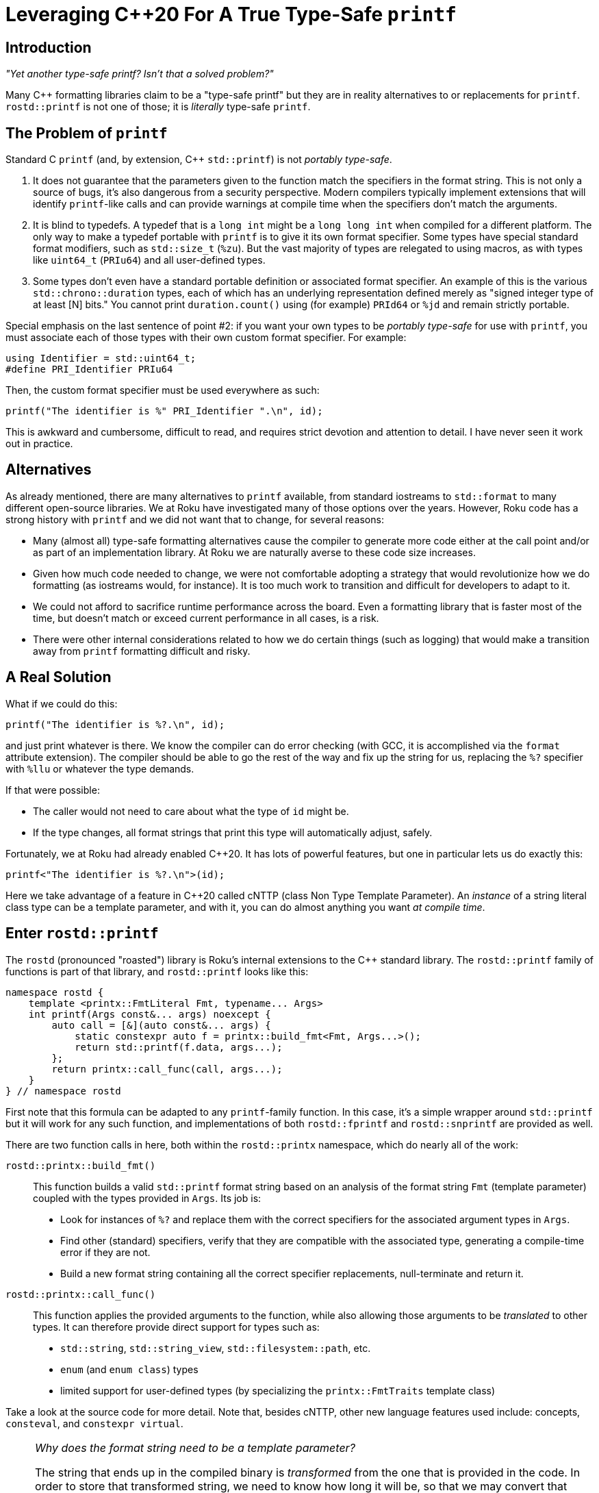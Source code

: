 :doctype: book
:icons:

= Leveraging pass:[C++20] For A True Type-Safe `printf`

== Introduction

_"Yet another type-safe printf? Isn't that a solved problem?"_

Many pass:[C++] formatting libraries claim to be a "type-safe printf" but
they are in reality alternatives to or replacements for `printf`.
`rostd::printf` is not one of those; it is _literally_ type-safe `printf`.

== The Problem of `printf`

Standard C `printf` (and, by extension, pass:[C++] `std::printf`) is not
_portably type-safe_.

. It does not guarantee that the parameters given to the function match the
  specifiers in the format string. This is not only a source of bugs, it's also
  dangerous from a security perspective. Modern compilers typically implement
  extensions that will identify `printf`-like calls and can provide warnings at
  compile time when the specifiers don't match the arguments.
. It is blind to typedefs. A typedef that is a `long int` might be a
  `long long int` when compiled for a different platform. The only way to make
  a typedef portable with `printf` is to give it its own format specifier. Some
  types have special standard format modifiers, such as `std::size_t` (`%zu`).
  But the vast majority of types are relegated to using macros, as with types
  like `uint64_t` (`PRIu64`) and all user-defined types.
. Some types don't even have a standard portable definition or associated
  format specifier.
  An example of this is the various `std::chrono::duration` types,
  each of which has an underlying representation defined merely as
  "signed integer type of at least [N] bits."
  You cannot print `duration.count()` using (for example) `PRId64` or `%jd`
  and remain strictly portable.

Special emphasis on the last sentence of point #2: if you want your own
types to be _portably type-safe_ for use with `printf`, you must
associate each of those types with their own custom format specifier.
For example:

[source,cpp]
----
using Identifier = std::uint64_t;
#define PRI_Identifier PRIu64
----

Then, the custom format specifier must be used everywhere as such:

[source,cpp]
----
printf("The identifier is %" PRI_Identifier ".\n", id);
----

This is awkward and cumbersome, difficult to read, and requires
strict devotion and attention to detail. I have never seen
it work out in practice.

== Alternatives

As already mentioned, there are many alternatives to `printf` available, from
standard iostreams to `std::format` to many different open-source libraries.
We at Roku have investigated many of those options over the years. However,
Roku code has a strong history with `printf` and we did not want that to
change, for several reasons:

* Many (almost all) type-safe formatting alternatives cause the compiler to
  generate more code either at the call point and/or as part of an
  implementation library. At Roku we are naturally averse to these code size
  increases.
* Given how much code needed to change, we were not comfortable adopting a
  strategy that would revolutionize how we do formatting (as iostreams would,
  for instance). It is too much work to transition and difficult for
  developers to adapt to it.
* We could not afford to sacrifice runtime performance across the board. Even
  a formatting library that is faster most of the time, but doesn't match or
  exceed current performance in all cases, is a risk.
* There were other internal considerations related to how we do certain things
  (such as logging) that would make a transition away from `printf` formatting
  difficult and risky.

== A Real Solution

What if we could do this:

[source,cpp]
----
printf("The identifier is %?.\n", id);
----

and just print whatever is there.
We know the compiler can do error checking (with GCC, it is accomplished via
the `format` attribute extension). The compiler should be able to go the
rest of the way and fix up the string for us, replacing the `%?` specifier
with `%llu` or whatever the type demands.

If that were possible:

* The caller would not need to care about what the type of `id` might be.
* If the type changes, all format strings that print this type will
  automatically adjust, safely.

Fortunately, we at Roku had already enabled pass:[C++20]. It has lots of
powerful features, but one in particular lets us do exactly this:

[source,cpp]
----
printf<"The identifier is %?.\n">(id);
----

Here we take advantage of a feature in pass:[C++20] called cNTTP
(class Non Type Template Parameter). An _instance_ of a string literal
class type can be a template parameter, and with it, you can do almost
anything you want _at compile time_.

== Enter `rostd::printf`

The `rostd` (pronounced "roasted") library is Roku's internal extensions to
the pass:[C++] standard library. The `rostd::printf` family of functions is
part of that library, and `rostd::printf` looks like this:

[source,cpp]
----
namespace rostd {
    template <printx::FmtLiteral Fmt, typename... Args>
    int printf(Args const&... args) noexcept {
        auto call = [&](auto const&... args) {
            static constexpr auto f = printx::build_fmt<Fmt, Args...>();
            return std::printf(f.data, args...);
        };
        return printx::call_func(call, args...);
    }
} // namespace rostd
----

First note that this formula can be adapted to any `printf`-family function.
In this case, it's a simple wrapper around `std::printf` but it will work for
any such function, and implementations of both `rostd::fprintf` and
`rostd::snprintf` are provided as well.

There are two function calls in here, both within the `rostd::printx`
namespace, which do nearly all of the work:

`rostd::printx::build_fmt()`::

This function builds a valid `std::printf` format string based on an analysis
of the format string `Fmt` (template parameter) coupled with the types
provided in `Args`. Its job is:

* Look for instances of `%?` and replace them with the correct specifiers for
  the associated argument types in `Args`.
* Find other (standard) specifiers, verify that they are compatible with
  the associated type, generating a compile-time error if they are not.
* Build a new format string containing all the correct specifier replacements,
  null-terminate and return it.

`rostd::printx::call_func()`::

This function applies the provided arguments to the function, while also
allowing those arguments to be _translated_ to other types. It can therefore
provide direct support for types such as:

* `std::string`, `std::string_view`, `std::filesystem::path`, etc.
* `enum` (and `enum class`) types
* limited support for user-defined types (by specializing the
  `printx::FmtTraits` template class)

Take a look at the source code for more detail. Note that, besides cNTTP,
other new language features used include:
concepts, `consteval`, and `constexpr virtual`.

[NOTE]
====
_Why does the format string need to be a template parameter?_

The string that ends up in the compiled binary is _transformed_ from the one
that is provided in the code. In order to store that transformed string, we
need to know how long it will be, so that we may convert that length to
(part of) a type, like a `std::array`, which will contain the transformed
string. Unfortunately, that's not possible to do in pass:[C++] with a mere
function parameter, because it is not a constant expression.

If we only needed to parse the string to verify its correctness then we
could do that. But building a type from its size does not work. It does
work for template parameters, because they are constant expressions.
====

== Usage Examples

Here is an example with adjacent functionally-equivalent uses of
`std::printf` and `rostd::printf`, with their resulting object code
disassemblies below them (clang-13, x86_64). Note any differences in the
object code, if you can find them.

[NOTE]
====
The symbol name of the `rostd::printf`-generated format string
(`_ZZZN5rostd6printf`) is much longer than what is presented here,
so it is truncated for display purposes. It's irrelevant for
code-generation comparisons because it does not end up in the final
link of the binary.
====

[cols="1,1", frame="none", grid="none"]
|===
a|
[source,cpp]
----
#include <cstdio>

void report(std::string_view test_name, std::int64_t duration, unsigned threads) {
    std::printf("Test '%.*s' succeeded in %" PRId64 "ms using %u threads.\n",
            static_cast<int>(test_name.size()), test_name.data(), duration, threads);
}
----
a|
[source,cpp]
----
#include <rostd/printx.hpp>

void report(std::string_view test_name, std::int64_t duration, unsigned threads) {
    rostd::printf<"Test '%?' succeeded in %?ms using %? threads.\n">
            (test_name, duration, threads);
}
----
a|
[source,asm]
----
report(std::basic_string_view<char, std::char_traits<char> >, long, unsigned int):
        mov     r8d, ecx
        mov     rcx, rdx
        mov     rdx, rsi
        mov     rsi, rdi
        mov     edi, offset .L.str
        xor     eax, eax
        jmp     printf                          # TAILCALL
.L.str:
        .asciz  "Test '%.*s' succeeded in %ldms using %u threads.\n"
----
a|
[source,asm]
----
report(std::basic_string_view<char, std::char_traits<char> >, long, unsigned int):
        mov     r8d, ecx
        mov     rcx, rdx
        mov     rdx, rsi
        mov     rsi, rdi
        mov     edi, offset _ZZZN5rostd6printf
        xor     eax, eax
        jmp     printf                          # TAILCALL
_ZZZN5rostd6printf:
        .asciz  "Test '%.*s' succeeded in %ldms using %u threads.\n"
----
|===

The result compiles directly to a call of the underlying
`std::printf` function, with a guaranteed-correct format string. It's
impossible to tell (beyond the ephemeral symbol name) that
`rostd::printf` was even used. It compiles away entirely.
This is why `rostd::printf` _is_ type-safe `printf`. The resulting object
code is `printf` _and only_ `printf`!

More usage examples are below. Note the following:

* All standard `printf` format strings are supported; flags, as well as width
  and precision fields, are supported even in combination with `%?`.
* There are no format _length modifiers_ used in these examples.
  You may use them, but they will be ignored and replaced.
* When using `%?`, floating point types are printed as-if using `%g`. However,
  any floating point specifier may be used explicitly.
* Types like `std::string` and `std::string_view` can be printed using
  `%?` or `%s`.

[source,cpp]
----
auto const my_sv = std::string_view{"my string view"};
auto const my_str = std::string{"my string"};
rostd::printf<"%s">(my_sv); // prints "my string view"
rostd::printf<"%s">(my_str); // prints "my string"

auto const my_ull = 12345ull;
rostd::printf<"%u">(my_ull); // prints "12345"
rostd::printf<"%?">(my_ull); // prints "12345"
rostd::printf<"0x%x">(my_ull); // prints "0x3039"
rostd::printf<"%o">(my_ull); // prints "30071"
rostd::printf<"%c">(my_ull); // compile-time error: "format %c expects argument of type char"

auto const my_float = 3.125f;
rostd::printf<"%?">(my_float); // prints "3.125"
rostd::printf<"%A">(my_float); // prints "0X1.9P+1"
rostd::printf<"%e">(my_float); // prints "3.125000e+00"

rostd::printf<"%10?">("right"); // prints "     right"
rostd::printf<"%-10?">("left"); // prints "left      "
rostd::printf<"%10.2?">(my_str); // prints "        my"
rostd::printf<"%-10.2?">(my_str); // prints "my        "
----

== Error Messages

Strict error checking is performed on the format strings that are given to
`rostd::printf`. However, because pass:[C++] does not provide a way to
directly customize the compiler's error messages, `rostd::printf` will
cause the compiler to trigger an error on a line of code that begins with
`PRINTX_ERROR` when there is a problem. If such an error occurs, whatever
else is printed, there should be some text in the error message that looks
something like:

----
rostd-public/rostd/include/rostd/printx.hpp:204:13: note: in expansion of macro ‘PRINTX_ERROR’
  204 |             PRINTX_ERROR("format %c expects argument of type char");
      |             ^~~~~~~~~~~~
----

The rest of the error message should then give you enough information to
trace the problem back to the line of code that caused it.

== Compiler Performance

Given that we're now running more code at compile time, it is important
to be aware of how it affects compile time performance. The graph below
demonstrates the compile performance (using gcc-10.3) for a `rostd::printf`
statement with N:[1-64] parameters.

* The yellow line (printf-int) is the _baseline_. It is the time to compile
  a file with one `std::printf` statement that contains N parameters
  (all `int`, in this case).
* The blue line (printx-int) represents the same, but using `rostd::printf`
  instead of `std::printf`.
* The orange line (printx-double) represents `rostd::printf` with N parameters
  that are of type `double`.
* The gray line (printx-string_view) represents `rostd::printf` with N
  parameters that are of type `std::string_view`. This diverges significantly
  because for each `std::string_view` parameter, two values go on the stack
  (to be passed to `std::printf`).

image::./printx.jpg[]

Since most `printf` calls contain at most a handful of parameters, compile
times are not significantly affected. But even in the rare case of a printf
with dozens of parameters, compile times can still remain reasonable.
Additionally, we believe compilers will get better at this over time.

== Adapting "Printx Form" To Your Own Functions

Take the following hypothetical example:

[source,cpp]
----
class Logger {
public:
    int log(char const* fmt, ...) __attribute__((format(printf, 2, 3)));
};
----

You can adapt this to `printx` form by changing it to use the formula
described above:

[source,cpp]
----
class Logger {
private:
    int log(char const* fmt, ...);

public:
    template <rostd::printx::FmtLiteral Fmt, typename... Args>
    int log(Args const&... args) {
        auto call = [this](auto const&... args) {
            static constexpr auto f = rostd::printx::build_fmt<Fmt, Args...>();
            return log(f.data, args...);
        };
        return rostd::printx::call_func(call, args...);
    }
};
----

Fixing up all the call points to move the format string into the template
parameter can be done by a script written in your favorite text processing
language.
As already demonstrated, the generated binary object code will be equivalent.
